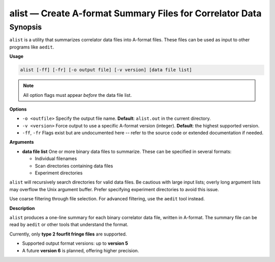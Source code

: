 alist — Create A-format Summary Files for Correlator Data
==========================================================

Synopsis
--------

``alist`` is a utility that summarizes correlator data files into A-format
files. These files can be used as input to other programs like ``aedit``.

**Usage**

.. code-block:: bash

    alist [-ff] [-fr] [-o output file] [-v version] [data file list]

.. note::
   All option flags must appear *before* the data file list.

**Options**

- ``-o <outfile>``  
  Specify the output file name.  
  **Default**: ``alist.out`` in the current directory.

- ``-v <version>``  
  Force output to use a specific A-format version (integer).  
  **Default**: the highest supported version.

- ``-ff``, ``-fr``  
  Flags exist but are undocumented here -- refer to the source code or extended
  documentation if needed.

**Arguments**

- **data file list**  
  One or more binary data files to summarize. These can be specified in several formats:

  - Individual filenames
  - Scan directories containing data files
  - Experiment directories

``alist`` will recursively search directories for valid data files. Be cautious with large
input lists; overly long argument lists may overflow the Unix argument buffer. Prefer
specifying experiment directories to avoid this issue.

Use coarse filtering through file selection. For advanced filtering, use the ``aedit`` tool instead.

**Description**

``alist`` produces a one-line summary for each binary correlator data file, written in A-format.
The summary file can be read by ``aedit`` or other tools that understand the format.

Currently, only **type 2 fourfit fringe files** are supported.

- Supported output format versions: up to **version 5**
- A future **version 6** is planned, offering higher precision.
